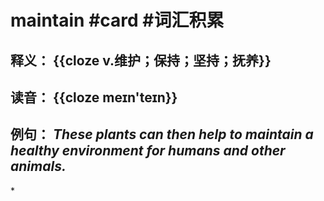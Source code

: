 * maintain #card #词汇积累
:PROPERTIES:
:card-last-interval: 11.2
:card-repeats: 3
:card-ease-factor: 2.8
:card-next-schedule: 2022-08-18T17:22:05.729Z
:card-last-reviewed: 2022-08-07T13:22:05.730Z
:card-last-score: 5
:END:
** 释义： {{cloze v.维护；保持；坚持；抚养}}
** 读音： {{cloze meɪn'teɪn}}
** 例句： /These plants can then help to *maintain* a healthy environment for humans and other animals./
*